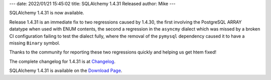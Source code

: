 ---
date: 2022/01/21 15:45:02
title: SQLAlchemy 1.4.31 Released
author: Mike
---

SQLAlchemy 1.4.31 is now available.

Release 1.4.31 is an immediate fix to two regressions caused by 1.4.30, the
first involving the PostgreSQL ARRAY datatype when used with ENUM contents, the
second a regression in the ``asyncmy`` dialect which was missed by a broken CI
configuration failing to test the dialect fully, where the removal of the
``pymysql`` dependency caused it to have a missing ``Binary`` symbol.

Thanks to the community for reporting these two regressions quickly and
helping us get htem fixed!

The complete changelog for 1.4.31 is at `Changelog </changelog/CHANGES_1_4_31>`_.

SQLAlchemy 1.4.31 is available on the `Download Page </download.html>`_.

